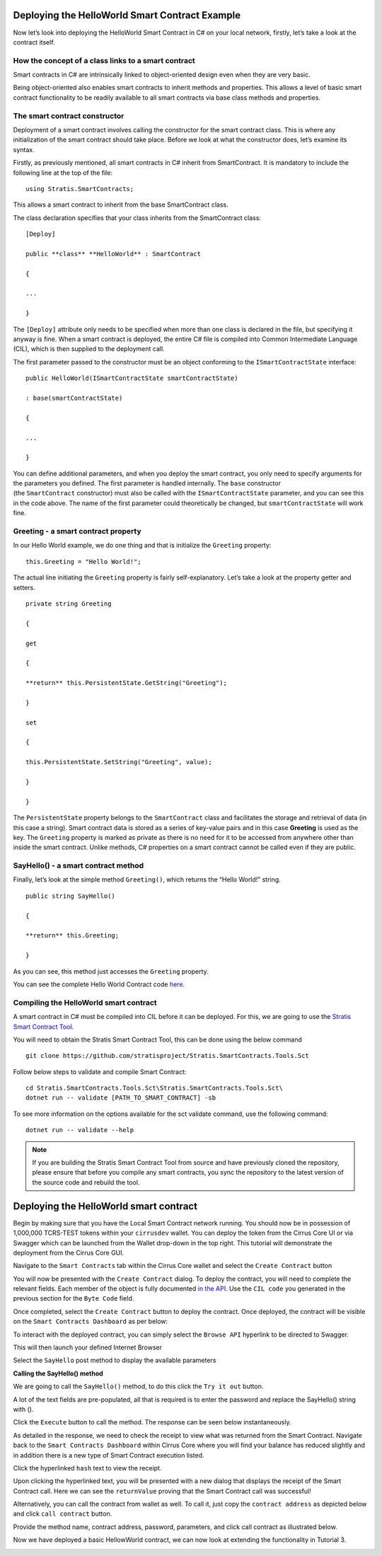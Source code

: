 ***********************************************
Deploying the HelloWorld Smart Contract Example
***********************************************

Now let’s look into deploying the HelloWorld Smart Contract in C# on
your local network, firstly, let’s take a look at the contract itself.

How the concept of a class links to a smart contract
====================================================

Smart contracts in C# are intrinsically linked to object-oriented design
even when they are very basic.

Being object-oriented also enables smart contracts to inherit methods
and properties. This allows a level of basic smart contract
functionality to be readily available to all smart contracts via base
class methods and properties.

The smart contract constructor
==============================

Deployment of a smart contract involves calling the constructor for the
smart contract class. This is where any initialization of the smart
contract should take place. Before we look at what the constructor does,
let’s examine its syntax.

Firstly, as previously mentioned, all smart contracts in C# inherit
from SmartContract. It is mandatory to include the following line at the
top of the file:

::

    using Stratis.SmartContracts;

This allows a smart contract to inherit from the
base SmartContract class.

The class declaration specifies that your class inherits from
the SmartContract class:

::
    
    [Deploy]

    public **class** **HelloWorld** : SmartContract

    {

    ...

    }

The ``[Deploy]`` attribute only needs to be specified when more than one
class is declared in the file, but specifying it anyway is fine. When a
smart contract is deployed, the entire C# file is compiled into Common
Intermediate Language (CIL), which is then supplied to the deployment
call.

The first parameter passed to the constructor must be an object
conforming to the ``ISmartContractState`` interface:

::

    public HelloWorld(ISmartContractState smartContractState)

    : base(smartContractState)

    {

    ...

    }

You can define additional parameters, and when you deploy the smart
contract, you only need to specify arguments for the parameters you
defined. The first parameter is handled internally. The ``base`` constructor
(the ``SmartContract`` constructor) must also be called with
the ``ISmartContractState`` parameter, and you can see this in the code
above. The name of the first parameter could theoretically be changed,
but ``smartContractState`` will work fine.

Greeting - a smart contract property
====================================

In our Hello World example, we do one thing and that is initialize
the ``Greeting`` property:

:: 

    this.Greeting = "Hello World!";

The actual line initiating the ``Greeting`` property is fairly
self-explanatory. Let’s take a look at the property getter and setters.

::

    private string Greeting

    {

    get

    {

    **return** this.PersistentState.GetString("Greeting");

    }

    set

    {

    this.PersistentState.SetString("Greeting", value);

    }

    }

The ``PersistentState`` property belongs to the ``SmartContract`` class and
facilitates the storage and retrieval of data (in this case a string).
Smart contract data is stored as a series of key-value pairs and in this
case **Greeting** is used as the key. The ``Greeting`` property is marked as
private as there is no need for it to be accessed from anywhere other
than inside the smart contract. Unlike methods, C# properties on a smart
contract cannot be called even if they are public.

SayHello() - a smart contract method
====================================

Finally, let’s look at the simple method ``Greeting()``, which returns the
“Hello World!” string.

::

    public string SayHello()

    {

    **return** this.Greeting;

    }

As you can see, this method just accesses the ``Greeting`` property.

You can see the complete Hello World Contract code
`here <https://github.com/stratisproject/StratisBitcoinFullNode/blob/LSC-tutorial/src/Stratis.SmartContracts.Examples.HelloWorld/HelloWorld.cs>`__.

Compiling the HelloWorld smart contract
=======================================

A smart contract in C# must be compiled into CIL before it can be
deployed. For this, we are going to use the `Stratis Smart Contract
Tool <https://github.com/stratisproject/Stratis.SmartContracts.Tools.Sct>`__.

You will need to obtain the Stratis Smart Contract Tool, this can be
done using the below command

::

    git clone https://github.com/stratisproject/Stratis.SmartContracts.Tools.Sct

Follow below steps to validate and compile Smart Contract:

::

    cd Stratis.SmartContracts.Tools.Sct\Stratis.SmartContracts.Tools.Sct\
    dotnet run -- validate [PATH_TO_SMART_CONTRACT] -sb 

.. image:: media/image1.png
   :width: 6.26806in
   :height: 3.73194in


To see more information on the options available for the
sct validate command, use the following command:

::

    dotnet run -- validate --help


.. note:: If you are building the Stratis Smart Contract Tool from source and have
    previously cloned the repository, please ensure that before you compile
    any smart contracts, you sync the repository to the latest version of
    the source code and rebuild the tool.

***************************************
Deploying the HelloWorld smart contract
***************************************

Begin by making sure that you have the Local Smart Contract network
running. You should now be in possession of 1,000,000 TCRS-TEST tokens
within your ``cirrusdev`` wallet. You can deploy the token from the Cirrus
Core UI or via Swagger which can be launched from the Wallet drop-down
in the top right. This tutorial will demonstrate the deployment from the
Cirrus Core GUI.

Navigate to the ``Smart Contracts`` tab within the Cirrus Core wallet and
select the ``Create Contract`` button

.. image:: media/image2.png
   :width: 6.26806in
   :height: 3.34028in

You will now be presented with the ``Create Contract`` dialog. To deploy the
contract, you will need to complete the relevant fields. Each member of
the object is fully documented `in the
API <https://academy.stratisplatform.com/Swagger/#/SmartContractWallet/Create>`__.
Use the ``CIL code`` you generated in the previous section for
the ``Byte Code`` field.

.. image:: media/image3.png
   :width: 6.26806in
   :height: 3.34514in

Once completed, select the ``Create Contract`` button to deploy the
contract. Once deployed, the contract will be visible on
the ``Smart Contracts Dashboard`` as per below:

.. image:: media/image4.png
   :width: 6.26806in
   :height: 3.60417in

To interact with the deployed contract, you can simply select
the ``Browse API`` hyperlink to be directed to Swagger.

.. image:: media/image5.png
   :width: 6.26806in
   :height: 3.90625in

This will then launch your defined Internet Browser

.. image:: media/image6.png
   :width: 6.26806in
   :height: 3.58333in

Select the ``SayHello`` post method to display the available parameters

.. image:: media/image7.png
   :width: 6.26806in
   :height: 3.34028in

**Calling the SayHello() method**

We are going to call the ``SayHello()`` method, to do this click
the ``Try it out`` button.

.. image:: media/image8.png
   :width: 6.26806in
   :height: 3.34028in

A lot of the text fields are pre-populated, all that is required is to
enter the password and replace the SayHello() string  with ().

.. image:: media/image9.png
   :width: 6.26806in
   :height: 3.60124in

Click the ``Execute`` button to call the method. The response can be seen
below instantaneously.

.. image:: media/image10.png
   :width: 6.26806in
   :height: 3.34028in

As detailed in the response, we need to check the receipt to view what
was returned from the Smart Contract. Navigate back to
the ``Smart Contracts Dashboard`` within Cirrus Core where you will find
your balance has reduced slightly and in addition there is a new type of
Smart Contract execution listed.

Click the hyperlinked ``hash`` text to view the receipt.

.. image:: media/image12.png
   :width: 6.26806in
   :height: 4.72361in

Upon clicking the hyperlinked text, you will be presented with a new
dialog that displays the receipt of the Smart Contract call. Here we can
see the ``returnValue`` proving that the Smart Contract call was successful!

.. image:: media/image13.png
   :width: 6.26806in
   :height: 3.34028in

Alternatively, you can call the contract from wallet as well. To call
it, just copy the ``contract address`` as depicted below and click ``call
contract`` button.

.. image:: media/image14.png
   :width: 6.26806in
   :height: 3.34028in

Provide the method name, contract address, password, parameters, and
click call contract as illustrated below.

.. image:: media/image15.png
   :width: 6.26806in
   :height: 4.07083in

Now we have deployed a basic HellowWorld contract, we can now look at
extending the functionality in Tutorial 3.

.. image:: media/image11.png
   :width: 6.26806in
   :height: 4.72361in
